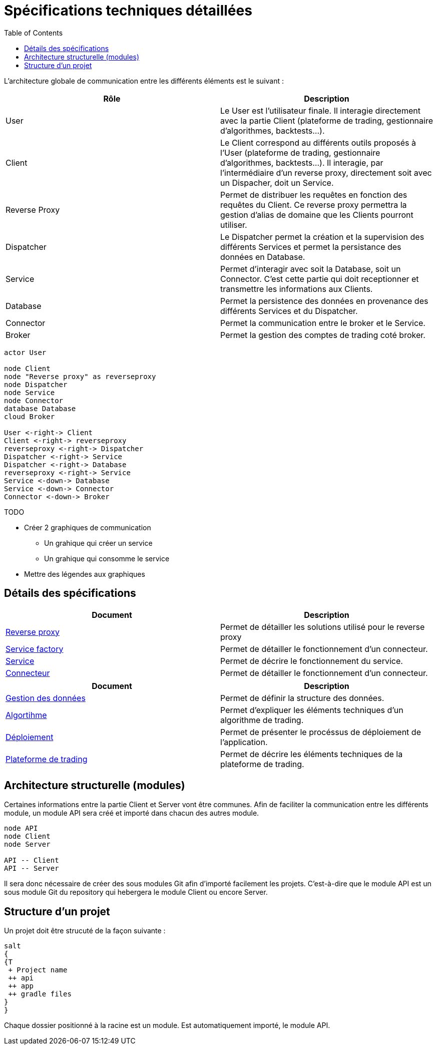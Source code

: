 = Spécifications techniques détaillées
:toc: left

L'architecture globale de communication entre les différents éléments est le suivant :

[%header,cols=2*]
|===
| Rôle | Description

|User
|Le User est l'utilisateur finale. Il interagie directement avec la partie Client (plateforme de trading, gestionnaire d'algorithmes, backtests...).

|Client
|Le Client correspond au différents outils proposés à l'User (plateforme de trading, gestionnaire d'algorithmes, backtests...). Il interagie, par l'intermédiaire d'un reverse proxy, directement soit avec un Dispacher, doit un Service.

|Reverse Proxy
|Permet de distribuer les requêtes en fonction des requêtes du Client. Ce reverse proxy permettra la gestion d'alias de domaine que les Clients pourront utiliser.

|Dispatcher
|Le Dispatcher permet la création et la supervision des différents Services et permet la persistance des données en Database.

|Service
|Permet d'interagir avec soit la Database, soit un Connector. C'est cette partie qui doit receptionner et transmettre les informations aux Clients.

|Database
|Permet la persistence des données en provenance des différents Services et du Dispatcher.

|Connector
|Permet la communication entre le broker et le Service.

|Broker
|Permet la gestion des comptes de trading coté broker.
|===

[plantuml, format="svg"]
....
actor User

node Client
node "Reverse proxy" as reverseproxy
node Dispatcher
node Service
node Connector
database Database
cloud Broker

User <-right-> Client
Client <-right-> reverseproxy
reverseproxy <-right-> Dispatcher
Dispatcher <-right-> Service
Dispatcher <-right-> Database
reverseproxy <-right-> Service
Service <-down-> Database
Service <-down-> Connector
Connector <-down-> Broker
....



.TODO

* Créer 2 graphiques de communication
** Un grahique qui créer un service
** Un grahique qui consomme le service
* Mettre des légendes aux graphiques


== Détails des spécifications

[%header,cols=2*]
|===
| Document | Description

|link:stdreverseproxy.html[Reverse proxy]
|Permet de détailler les solutions utilisé pour le reverse proxy

|link:stddispatcher.html[Service factory]
|Permet de détailler le fonctionnement d'un connecteur.

|link:stdservice.html[Service]
|Permet de décrire le fonctionnement du service.

|link:stdconnector.html[Connecteur]
|Permet de détailler le fonctionnement d'un connecteur.
|===

[%header,cols=2*]
|===
| Document | Description

|link:stddatadictionary.html[Gestion des données]
|Permet de définir la structure des données.


|link:stdalgorithm.html[Algortihme]
|Permet d'expliquer les éléments techniques d'un algorithme de trading.

|link:stddeployment.html[Déploiement]
|Permet de présenter le procéssus de déploiement de l'application.

|link:trading-plateforme.html[Plateforme de trading]
|Permet de décrire les éléments techniques de la plateforme de trading.
|===

== Architecture structurelle (modules)

Certaines informations entre la partie Client et Server vont être communes. Afin de faciliter la communication entre les différents module, un module API sera créé et importé dans chacun des autres module.

[plantuml, format="svg"]
....
node API
node Client
node Server

API -- Client
API -- Server
....

Il sera donc nécessaire de créer des sous modules Git afin d'importé facilement les projets. C'est-à-dire que le module API est un sous module Git du repository qui hebergera le module Client ou encore Server.

== Structure d'un projet

Un projet doit être strucuté de la façon suivante :

[plantuml, format="svg"]
....
salt
{
{T
 + Project name
 ++ api
 ++ app
 ++ gradle files
}
}
....

Chaque dossier positionné à la racine est un module. Est automatiquement importé, le module API.

